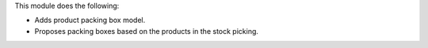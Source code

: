 This module does the following:

* Adds product packing box model.
* Proposes packing boxes based on the products in the stock picking.

